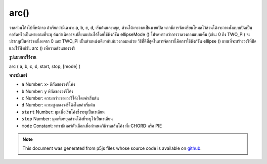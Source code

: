 .. raw:: html

	<script src="https://sketch.netpie.io/widget/p5-widget.js"></script>

arc()
=====

วาดส่วนโค้งไปที่หน้าจอ ถ้าเรียกว่ามีเฉพาะ a, b, c, d, เริ่มต้นและหยุด, ส่วนโค้งจะวาดเป็นพายเปิด หากมีการจัดเตรียมโหมดไว้ส่วนโค้งจะวาดทั้งแบบเปิดเป็นคอร์ดหรือเป็นพายตามที่ระบุ ต้นกำเนิดอาจเปลี่ยนแปลงได้โดยใช้ฟังก์ชัน ellipseMode () 
โปรดทราบว่าการวาดวงกลมแบบเต็ม (เช่น: 0 ถึง TWO_PI) จะปรากฏเป็นค่าว่างเนื่องจาก 0 และ TWO_PI เป็นตำแหน่งเดียวกันกับวงกลมหน่วย วิธีที่ดีที่สุดในการจัดการนี้คือการใช้ฟังก์ชัน ellipse () แทนที่จะสร้างวงรีที่ปิดและใช้ฟังก์ชัน arc () เพื่อวาดส่วนของวงรี

.. Draw an arc to the screen. If called with only a, b, c, d, start, and
.. stop, the arc will be drawn as an open pie. If mode is provided, the arc
.. will be drawn either open, as a chord, or as a pie as specified. The
.. origin may be changed with the ellipseMode() function.
.. 
.. Note that drawing a full circle (ex: 0 to TWO_PI) will appear blank
.. because 0 and TWO_PI are the same position on the unit circle. The
.. best way to handle this is by using the ellipse() function instead
.. to create a closed ellipse, and to use the arc() function
.. only to draw parts of an ellipse.
**รูปแบบการใช้งาน**

arc ( a, b, c, d, start, stop, [mode] )

**พารามิเตอร์**

- ``a``  Number: x- พิกัดของวงรีโค้ง

- ``b``  Number: y พิกัดของวงรีโค้ง

- ``c``  Number: ความกว้างของวงรีโค้งโดยค่าเริ่มต้น

- ``d``  Number: ความสูงของวงรีโค้งโดยค่าเริ่มต้น

- ``start``  Number: มุมเพื่อเริ่มโค้งซึ่งระบุเป็นเรเดียน

- ``stop``  Number: มุมเพื่อหยุดส่วนโค้งที่ระบุไว้เป็นเรเดียน

- ``mode``  Constant: พารามิเตอร์ตัวเลือกเพื่อกำหนดวิธีวาดเส้นโค้ง ทั้ง CHORD หรือ PIE

.. ``a``  Number: x-coordinate of the arc's ellipse
.. ``b``  Number: y-coordinate of the arc's ellipse
.. ``c``  Number: width of the arc's ellipse by default
.. ``d``  Number: height of the arc's ellipse by default
.. ``start``  Number: angle to start the arc, specified in radians
.. ``stop``  Number: angle to stop the arc, specified in radians
.. ``mode``  Constant: optional parameter to determine the way of drawing
                        the arc. either CHORD or PIE

.. raw:: html

	<script type="text/p5" data-autoplay data-hide-sourcecode>
	arc(50, 55, 50, 50, 0, HALF_PI);
	noFill();
	arc(50, 55, 60, 60, HALF_PI, PI);
	arc(50, 55, 70, 70, PI, PI+QUARTER_PI);
	arc(50, 55, 80, 80, PI+QUARTER_PI, TWO_PI);

	</script>

	<br><br>

	<script type="text/p5" data-autoplay data-hide-sourcecode>
	
	arc(50, 50, 80, 80, 0, PI+QUARTER_PI, OPEN);

	</script>

	<br><br>

	<script type="text/p5" data-autoplay data-hide-sourcecode>
	
	arc(50, 50, 80, 80, 0, PI+QUARTER_PI, CHORD);

	</script>

	<br><br>

	<script type="text/p5" data-autoplay data-hide-sourcecode>
	
	arc(50, 50, 80, 80, 0, PI+QUARTER_PI, PIE);

	</script>

	<br><br>

.. note:: This document was generated from p5js files whose source code is available on `github <https://github.com/processing/p5.js>`_.
